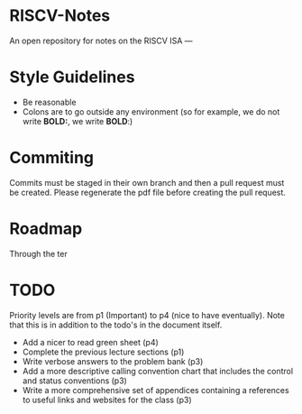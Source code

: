 * RISCV-Notes
An open repository for notes on the RISCV ISA
---
* Style Guidelines
- Be reasonable
- Colons are to go outside any environment (so for example, we do not write **BOLD:**, we write **BOLD**:)

* Commiting
Commits must be staged in their own branch and then a pull request must be created. Please regenerate the pdf file before creating the pull request.

* Roadmap

Through the ter

* TODO

Priority levels are from p1 (Important) to p4 (nice to have eventually).
Note that this is in addition to the todo's in the document itself.
- Add a nicer to read green sheet (p4)
- Complete the previous lecture sections (p1)
- Write verbose answers to the problem bank (p3)
- Add a more descriptive calling convention chart that includes the control and status conventions (p3)
- Write a more comprehensive set of appendices containing a references to useful links and websites for the class (p3)

